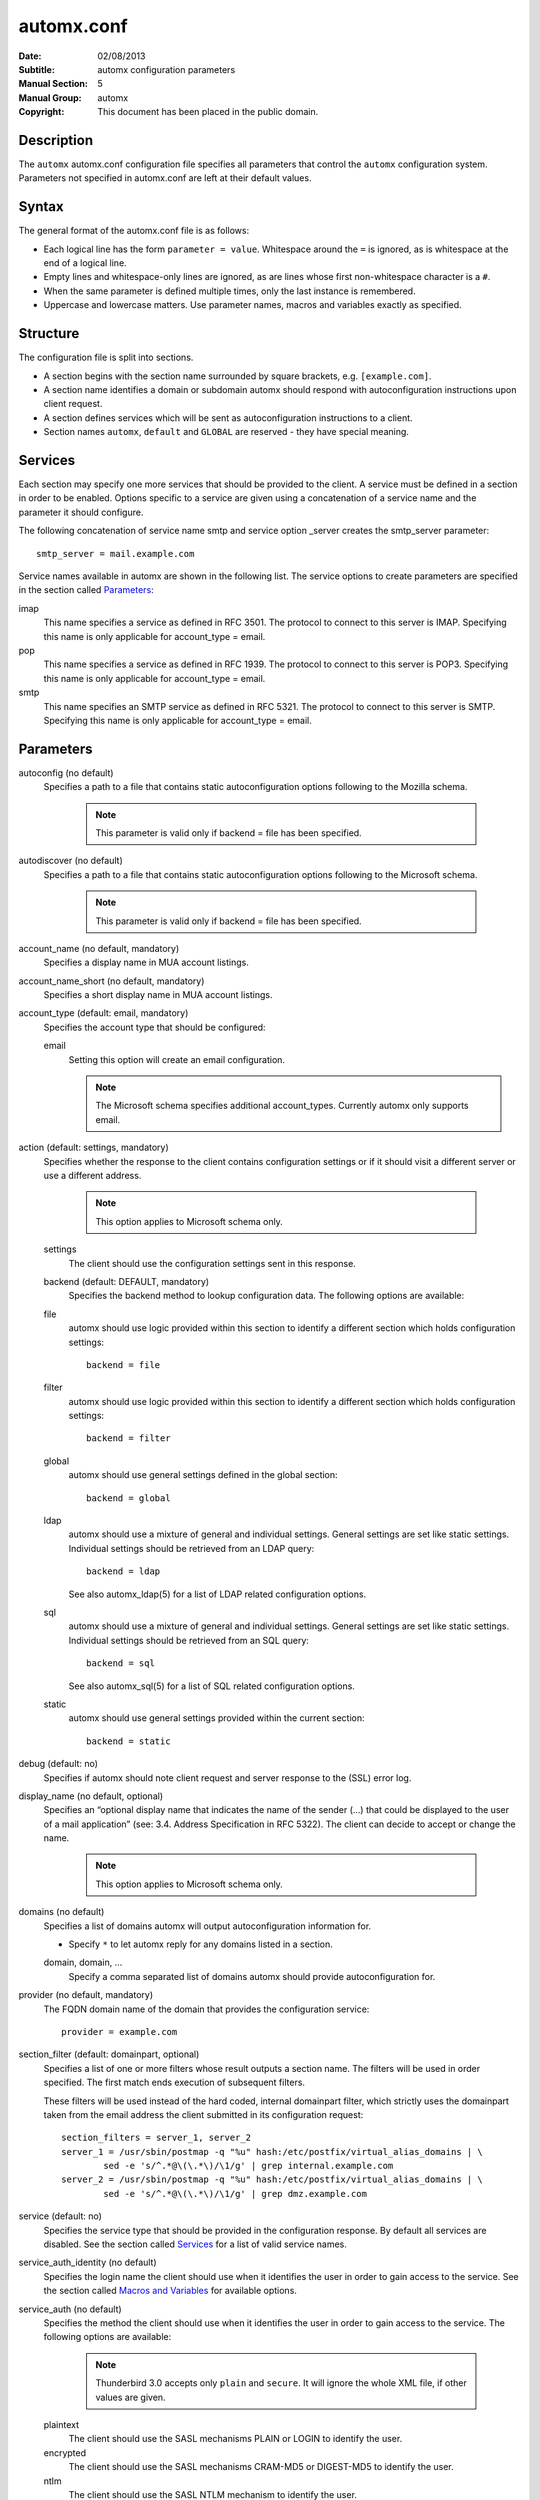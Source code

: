 =============
 automx.conf
=============

:Date: 02/08/2013
:Subtitle: automx configuration parameters
:Manual Section: 5
:Manual Group: automx
:Copyright: This document has been placed in the public domain.

Description
'''''''''''

The ``automx`` automx.conf configuration file specifies all parameters that control
the ``automx`` configuration system. Parameters not specified in automx.conf are
left at their default values.


Syntax
''''''

The general format of the automx.conf file is as follows:

- Each logical line has the form ``parameter = value``. Whitespace around the ``=`` is ignored, as is whitespace at the end of a logical line.
- Empty lines and whitespace-only lines are ignored, as are lines whose first non-whitespace character is a ``#``.
- When the same parameter is defined multiple times, only the last instance is remembered.
- Uppercase and lowercase matters. Use parameter names, macros and variables exactly as specified.

Structure
'''''''''

The configuration file is split into sections.

- A section begins with the section name surrounded by square brackets, e.g. ``[example.com]``.
- A section name identifies a domain or subdomain automx should respond with autoconfiguration instructions upon client request.
- A section defines services which will be sent as autoconfiguration instructions to a client.
- Section names ``automx``, ``default`` and ``GLOBAL`` are reserved - they have special meaning.

Services
''''''''

Each section may specify one more services that should be provided to the
client. A service must be defined in a section in order to be enabled. Options
specific to a service are given using a concatenation of a service name and the
parameter it should configure.

The following concatenation of service name smtp and service option _server
creates the smtp_server parameter::

	smtp_server = mail.example.com

Service names available in automx are shown in the following list. The service
options to create parameters are specified in the section called Parameters_:

imap
	This name specifies a service as defined in RFC 3501. The protocol to
	connect to this server is IMAP. Specifying this name is only applicable
	for account_type = email.

pop
	This name specifies a service as defined in RFC 1939. The protocol to
	connect to this server is POP3. Specifying this name is only applicable
	for account_type = email.

smtp
	This name specifies an SMTP service as defined in RFC 5321. The
	protocol to connect to this server is SMTP. Specifying this name is
	only applicable for account_type = email.

Parameters
''''''''''

autoconfig (no default)
	Specifies a path to a file that contains static autoconfiguration
	options following to the Mozilla schema.

		.. NOTE:: 

			This parameter is valid only if backend = file has been specified.

autodiscover (no default)
	Specifies a path to a file that contains static autoconfiguration
	options following to the Microsoft schema.

		.. NOTE::

			This parameter is valid only if backend = file has been specified.

account_name (no default, mandatory)
	Specifies a display name in MUA account listings.

account_name_short (no default, mandatory)
	Specifies a short display name in MUA account listings.

account_type (default: email, mandatory)
	Specifies the account type that should be configured:

	email
		Setting this option will create an email configuration.

		.. NOTE::

			The Microsoft schema specifies additional account_types. Currently automx only supports email.

action (default: settings, mandatory)
	Specifies whether the response to the client contains configuration
	settings or if it should visit a different server or use a different
	address.

		.. NOTE::

			This option applies to Microsoft schema only.

	settings
		The client should use the configuration settings sent in this
		response.

	backend (default: DEFAULT, mandatory)
		Specifies the backend method to lookup configuration data. The
		following options are available:

	file
		automx should use logic provided within this section to
                identify a different section which holds configuration
                settings::

			backend = file

        filter
                automx should use logic provided within this section to
                identify a different section which holds configuration
                settings::

			backend = filter

        global
                automx should use general settings defined in the global
                section::

			backend = global

        ldap
                automx should use a mixture of general and individual
                settings. General settings are set like static settings.
                Individual settings should be retrieved from an LDAP
                query::

			backend = ldap

		See also automx_ldap(5) for a list of LDAP related configuration options.

        sql
                automx should use a mixture of general and individual
                settings. General settings are set like static settings.
                Individual settings should be retrieved from an SQL query::

			backend = sql

		See also automx_sql(5) for a list of SQL related configuration options.

        static
                automx should use general settings provided within the
                current section::

                        backend = static

debug (default: no)
	Specifies if automx should note client request and server response to
	the (SSL) error log.

display_name (no default, optional)
	Specifies an “optional display name that indicates the name of the
	sender (...) that could be displayed to the user of a mail application”
	(see: 3.4. Address Specification in RFC 5322). The client can decide to
	accept or change the name.

		.. NOTE::

			This option applies to Microsoft schema only.

domains (no default)
	Specifies a list of domains automx will output autoconfiguration
	information for.

	*
		Specify ``*`` to let automx reply for any domains listed in a
                section.

        domain, domain, ...
                Specify a comma separated list of domains automx should
                provide autoconfiguration for.

provider (no default, mandatory)
	The FQDN domain name of the domain that provides the configuration
	service::

			provider = example.com

section_filter (default: domainpart, optional)
	Specifies a list of one or more filters whose result outputs a section
	name. The filters will be used in order specified. The first match ends
	execution of subsequent filters.

	These filters will be used instead of the hard coded, internal
	domainpart filter, which strictly uses the domainpart taken from the
	email address the client submitted in its configuration request::

		section_filters = server_1, server_2
		server_1 = /usr/sbin/postmap -q "%u" hash:/etc/postfix/virtual_alias_domains | \
			sed -e 's/^.*@\(\.*\)/\1/g' | grep internal.example.com
		server_2 = /usr/sbin/postmap -q "%u" hash:/etc/postfix/virtual_alias_domains | \
			sed -e 's/^.*@\(\.*\)/\1/g' | grep dmz.example.com

service (default: no)
	Specifies the service type that should be provided in the configuration
	response. By default all services are disabled. See the section called
	Services_ for a list of valid service names.

service_auth_identity (no default)
	Specifies the login name the client should use when it identifies the
	user in order to gain access to the service. See the section called
	`Macros and Variables`_ for available options.

service_auth (no default)
	Specifies the method the client should use when it identifies the user
	in order to gain access to the service. The following options are
	available:

		.. NOTE::

			Thunderbird 3.0 accepts only ``plain`` and ``secure``. It will ignore the whole XML file, if other values are given.

	plaintext
		The client should use the SASL mechanisms PLAIN or LOGIN
                to identify the user.

        encrypted
                The client should use the SASL mechanisms CRAM-MD5 or
                DIGEST-MD5 to identify the user.

        ntlm
                The client should use the SASL NTLM mechanism to identify
                the user.

        gssapi
                The client should use the SASL GSSAPI mechanism to
                identify the user.

        client-ip-address
                The client will not send identification data. Instead the
                server should recognize the user based on the clients IP
                address.

        tls-client-cert
                The client should send a TLS client certificate when the
                server requests one.

        smtp-after-pop
                The client should authenticate using POP first, and then
                start sending messages over SMTP later.

        none
                The client should not send any identification data.

service_port (no default)
	Specifies port number on which the service is offered. Typical,
	standardized port numbers are:

service_server (no default)
	Specifies the IP address or hostname on which the service is offered.

service_encryption (no default)
	Specifies whether the client should use a plaintext or an encrypted
	transport layer for client-server communication. The following options
	are available:

        auto
                The client should try to start with starttls, proceed with
                ssl and settle with none, if only that is available.

		.. NOTE::

			This feature is not available in clients following the Mozilla schema. For these clients automx will always output none as encryption level.

        none
                The client should use an unencrypted transport layer.

        ssl
                The client should use an SSL3 or TLS1 encrypted transport
                layer from the start.

		.. NOTE::

			This option is typical for smtps, pop3s and imaps services and usually requires a dedicated port on the server for SSL encryption only.

        starttls
                The client should begin communication on an unencrypted
                port and then upgrade the communication to TLS via the
                STARTTLS command.

                .. NOTE::

			This option is typical for smtp, pop3 and imap services.

smtp_author (default: %s)
	Specifies the envelope sender address used when the client sends a
	message. See the section called `Macros and Variables`_ for available
	options.

	.. NOTE::

		This parameter is experimental. The feature is available for
		Microsoft clients only. For a definition of “author” see also
		RFC 5598, Section 2.1 User Actors.

smtp_default (no default)
	Specifies if this service should be used globally for all outgoing
	messages from all accounts.

	.. NOTE::

		This feature is available to clients following the Mozilla schema only.

sign_mobileconfig (default: no)
        Specifies whether configuration files for iOS and MacOS should be sent
        signed or not. By default signing is disabled.

sign_cert (no default)
        Specifies the path to the cert used to sign configuration files for iOS
        and MacOS. The file must contain all certificates - certificate and all
        intermediate certificates concatenated.

sign_key (no default)
        Specifies the path to the key used to sign configuration files for iOS
        and MacOS.


Macros and Variables
''''''''''''''''''''

The following macros and variables can be used within automx to build service
configuration.

%%
	This is replaced by a literal ``%`` character.

%d
	When the input key is an address of the form localpart@domainpart, this
	macro will be replaced by the (RFC 2253) quoted domain part of the
	address.

%s
	When the input key is an address of the form localpart@domainpart, this
	macro will be replaced by this (RFC 2253) quoted mail address.

${varname}
	The value of ${varname}, retrieved from an LDAP or SQL query, will be
	used.

%u
	When the input key is an address of the form localpart@domainpart, this
	macro will be replaced by the (RFC 2253) quoted local part of the
	address.

Authors
'''''''

Christian Roessner <cr@sys4.de>                                                                                                                        
        Wrote the program.

Patrick Ben Koetter <p@sys4.de>
        Wrote the documentation.

See also
''''''''

`automx(8)`_, `automx.conf(5)`_, `automx_ldap(5)`_, `automx_script(5)`_, `automx_sql(5)`_, `automx-test(1)`_

.. _automx(8): automx.8.html
.. _automx.conf(5): automx.conf.5.html
.. _automx_ldap(5): automx_ldap.5.html
.. _automx_sql(5): automx_sql.5.html
.. _automx_script(5): automx_script.5.html
.. _automx-test(1): automx-test.1.html


